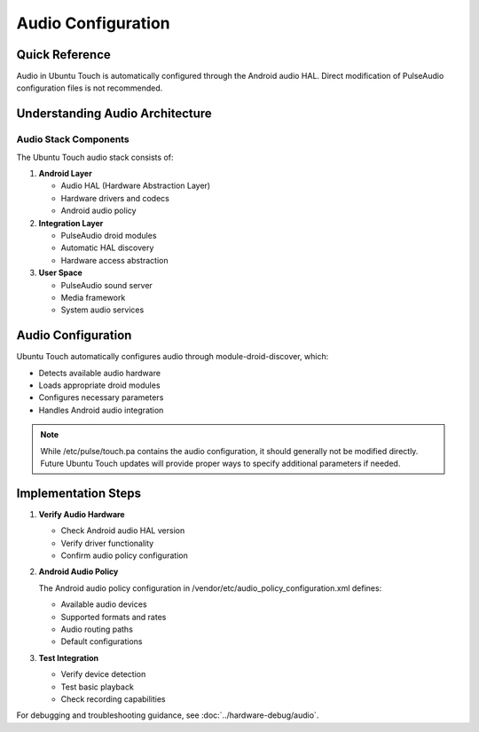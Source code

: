 Audio Configuration
===================

Quick Reference
---------------
Audio in Ubuntu Touch is automatically configured through the Android audio HAL. Direct modification of PulseAudio configuration files is not recommended.

Understanding Audio Architecture
--------------------------------

Audio Stack Components
^^^^^^^^^^^^^^^^^^^^^^
The Ubuntu Touch audio stack consists of:

1. **Android Layer**

   * Audio HAL (Hardware Abstraction Layer)
   * Hardware drivers and codecs
   * Android audio policy

2. **Integration Layer**

   * PulseAudio droid modules
   * Automatic HAL discovery
   * Hardware access abstraction

3. **User Space**

   * PulseAudio sound server
   * Media framework
   * System audio services

Audio Configuration
-------------------
Ubuntu Touch automatically configures audio through module-droid-discover, which:

* Detects available audio hardware
* Loads appropriate droid modules
* Configures necessary parameters
* Handles Android audio integration

.. note::
    While /etc/pulse/touch.pa contains the audio configuration, it should generally not be modified directly. Future Ubuntu Touch updates will provide proper ways to specify additional parameters if needed.

Implementation Steps
--------------------

1. **Verify Audio Hardware**
   
   * Check Android audio HAL version
   * Verify driver functionality
   * Confirm audio policy configuration

2. **Android Audio Policy**
   
   The Android audio policy configuration in /vendor/etc/audio_policy_configuration.xml defines:

   * Available audio devices
   * Supported formats and rates
   * Audio routing paths
   * Default configurations

3. **Test Integration**
   
   * Verify device detection
   * Test basic playback
   * Check recording capabilities

For debugging and troubleshooting guidance, see :doc:`../hardware-debug/audio`.